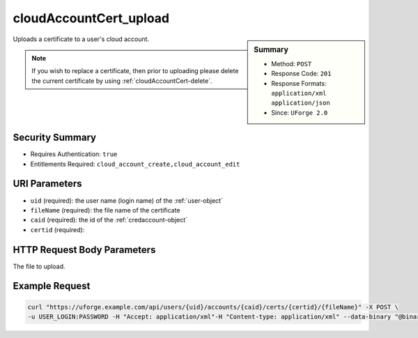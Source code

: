 .. Copyright 2016 FUJITSU LIMITED

.. _cloudAccountCert-upload:

cloudAccountCert_upload
-----------------------

.. function:: POST /users/{uid}/accounts/{caid}/certs/{certid}/{fileName}

.. sidebar:: Summary

	* Method: ``POST``
	* Response Code: ``201``
	* Response Formats: ``application/xml`` ``application/json``
	* Since: ``UForge 2.0``

Uploads a certificate to a user's cloud account. 

.. note:: If you wish to replace a certificate, then prior to uploading please delete the current certificate by using :ref:`cloudAccountCert-delete`.

Security Summary
~~~~~~~~~~~~~~~~

* Requires Authentication: ``true``
* Entitlements Required: ``cloud_account_create,cloud_account_edit``

URI Parameters
~~~~~~~~~~~~~~

* ``uid`` (required): the user name (login name) of the :ref:`user-object`
* ``fileName`` (required): the file name of the certificate
* ``caid`` (required): the id of the :ref:`credaccount-object`
* ``certid`` (required): 

HTTP Request Body Parameters
~~~~~~~~~~~~~~~~~~~~~~~~~~~~

The file to upload.

Example Request
~~~~~~~~~~~~~~~

.. code-block:: bash

	curl "https://uforge.example.com/api/users/{uid}/accounts/{caid}/certs/{certid}/{fileName}" -X POST \
	-u USER_LOGIN:PASSWORD -H "Accept: application/xml"-H "Content-type: application/xml" --data-binary "@binaryFilePath"

.. seealso::

	 * :ref:`credaccount-object`
	 * :ref:`certificate-object`
	 * :ref:`cloudAccount-create`
	 * :ref:`cloudAccount-getAll`
	 * :ref:`cloudAccount-get`
	 * :ref:`cloudAccount-update`
	 * :ref:`cloudAccount-delete`
	 * :ref:`cloudAccountResources-get`
	 * :ref:`cloudAccountCert-create`
	 * :ref:`cloudAccountCert-download`
	 * :ref:`cloudAccountCert-delete`
	 * :ref:`cloudAccountCert-upload`
